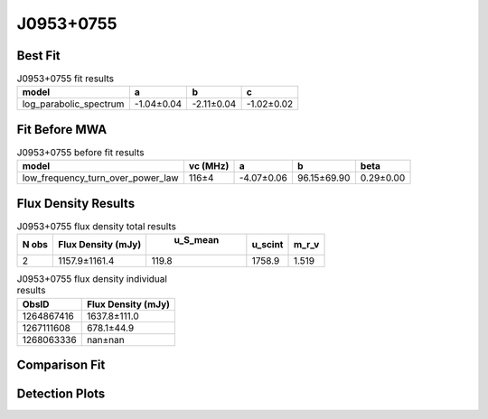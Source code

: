 J0953+0755
==========

Best Fit
--------
.. image:: best_fits/J0953+0755_log_parabolic_spectrum_fit.png
  :width: 800

.. csv-table:: J0953+0755 fit results
   :header: "model","a","b","c"

   "log_parabolic_spectrum","-1.04±0.04","-2.11±0.04","-1.02±0.02"

Fit Before MWA
--------------
.. image:: before_mwa/J0953+0755_low_frequency_turn_over_power_law_fit.png
  :width: 800

.. csv-table:: J0953+0755 before fit results
   :header: "model","vc (MHz)","a","b","beta"

   "low_frequency_turn_over_power_law","116±4","-4.07±0.06","96.15±69.90","0.29±0.00"


Flux Density Results
--------------------
.. csv-table:: J0953+0755 flux density total results
   :header: "N obs", "Flux Density (mJy)", " u_S_mean", "u_scint", "m_r_v"

   "2",  "1157.9±1161.4", "119.8", "1758.9", "1.519"

.. csv-table:: J0953+0755 flux density individual results
   :header: "ObsID", "Flux Density (mJy)"

    "1264867416", "1637.8±111.0"
    "1267111608", "678.1±44.9"
    "1268063336", "nan±nan"

Comparison Fit
--------------
.. image:: comparison_fits/J0953+0755_comparison_fit.png
  :width: 800

Detection Plots
---------------

.. image:: detection_plots/1264867416_J0953+0755.prepfold.png
  :width: 800

.. image:: on_pulse_plots/1264867416_J0953+0755_1024_bins_gaussian_components.png
  :width: 800
.. image:: detection_plots/1267111608_J0953+0755.prepfold.png
  :width: 800

.. image:: on_pulse_plots/1267111608_J0953+0755_1024_bins_gaussian_components.png
  :width: 800